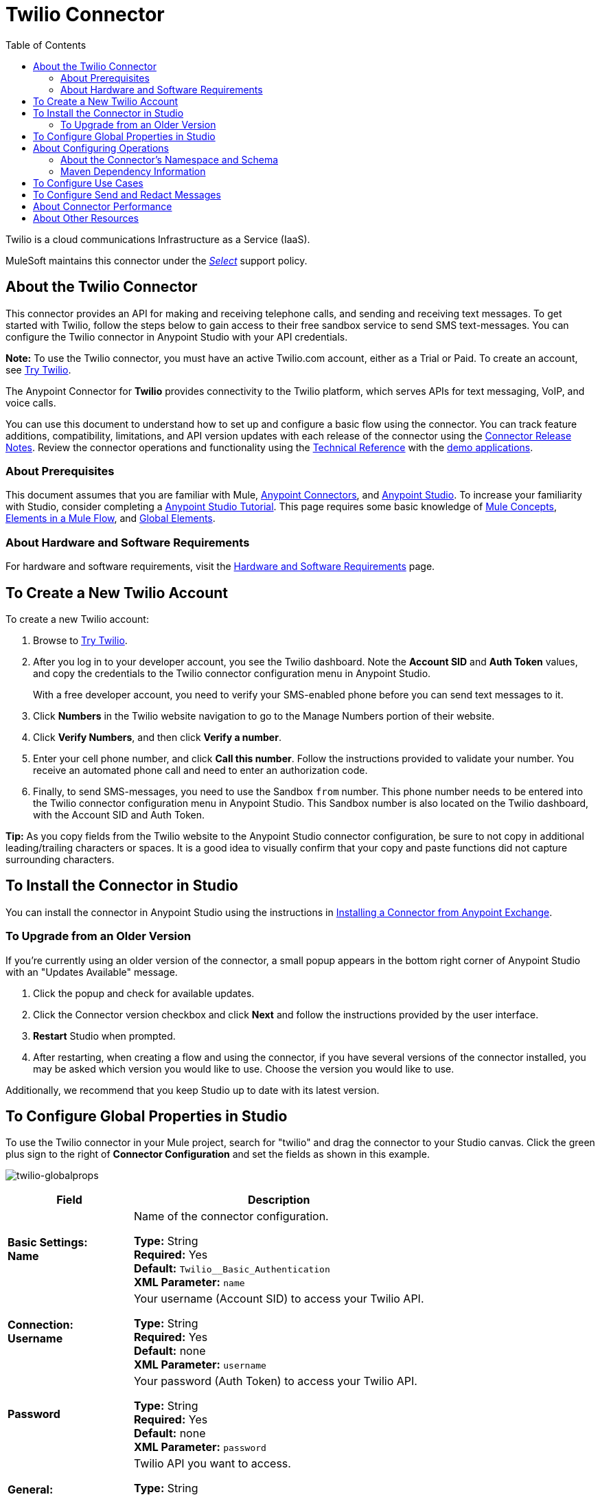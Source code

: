= Twilio Connector
:keywords: user guide, twilio, connector
:imagesdir: ./_images
:toc: macro
:toclevels: 2

toc::[]

Twilio is a cloud communications Infrastructure as a Service (IaaS). 

MuleSoft maintains this connector under the link:/mule-user-guide/v/3.8/anypoint-connectors#connector-support-categories[_Select_] support policy.

== About the Twilio Connector

This connector provides an API for making and receiving telephone calls, and sending and receiving text messages. To get started with Twilio, follow the steps below to gain access to their free sandbox service to send SMS text-messages. You can configure the Twilio connector in Anypoint Studio with your API credentials.

*Note:* To use the Twilio connector, you must have an active Twilio.com account, either as a Trial or Paid. To create an 
account, see link:https://www.twilio.com/try-twilio[Try Twilio].

The Anypoint Connector for *Twilio* provides connectivity to the Twilio platform, which serves APIs for text messaging, VoIP, and voice calls.

You can use this document to understand how to set up and configure a basic flow using the connector. You can track feature additions, compatibility, limitations, and API version updates with each release of the connector using the link:/release-notes/twilio-connector-release-notes[Connector Release Notes]. Review the connector operations and functionality using the link:http://mulesoft.github.io/twilio-connector[Technical Reference] with the link:https://www.mulesoft.com/exchange#!/twilio-integration-connector[demo applications].

=== About Prerequisites

This document assumes that you are familiar with Mule,
link:/mule-user-guide/v/3.8/anypoint-connectors[Anypoint Connectors], and
link:/anypoint-studio/v/6[Anypoint Studio]. To increase your familiarity with Studio, consider completing a link:/anypoint-studio/v/6/basic-studio-tutorial[Anypoint Studio Tutorial]. This page requires some basic knowledge of link:/mule-user-guide/v/3.8/mule-concepts[Mule Concepts], link:/mule-user-guide/v/3.8/elements-in-a-mule-flow[Elements in a Mule Flow], and link:/mule-user-guide/v/3.8/global-elements[Global Elements].

=== About Hardware and Software Requirements

For hardware and software requirements, visit the link:/mule-user-guide/v/3.8/hardware-and-software-requirements[Hardware and Software Requirements] page.

== To Create a New Twilio Account

To create a new Twilio account:

. Browse to link:https://www.twilio.com/try-twilio[Try Twilio].
. After you log in to your developer account, you see the Twilio dashboard. Note the *Account SID* and *Auth Token* values, and copy the credentials to the Twilio connector configuration menu in Anypoint Studio.
+
With a free developer account, you need to verify your SMS-enabled phone before you can send text messages to it.
+
. Click *Numbers* in the Twilio website navigation to go to the Manage Numbers portion of their website.
. Click *Verify Numbers*, and then click *Verify a number*. 
. Enter your cell phone number, and click *Call this number*. Follow the instructions provided to validate your number. You receive an automated phone call and need to enter an authorization code.
. Finally, to send SMS-messages, you  need to use the Sandbox `from` number. This phone number needs to be entered into the Twilio connector configuration menu in Anypoint Studio. This Sandbox number is also located on the Twilio dashboard, with the Account SID and Auth Token.

*Tip:* As you copy fields from the Twilio website to the Anypoint Studio connector configuration, be sure to not copy in additional leading/trailing characters or spaces. It is a good idea to visually confirm that your copy and paste functions did not capture surrounding characters.

== To Install the Connector in Studio

You can install the connector in Anypoint Studio using the instructions in
link:/getting-started/anypoint-exchange#installing-a-connector-from-anypoint-exchange[Installing a Connector from Anypoint Exchange].

=== To Upgrade from an Older Version

If you’re currently using an older version of the connector, a small popup appears in the bottom right corner of Anypoint Studio with an "Updates Available" message.

. Click the popup and check for available updates. 
. Click the Connector version checkbox and click *Next* and follow the instructions provided by the user interface. 
. *Restart* Studio when prompted. 
. After restarting, when creating a flow and using the connector, if you have several versions of the connector installed, you may be asked which version you would like to use. Choose the version you would like to use.

Additionally, we recommend that you keep Studio up to date with its latest version.

== To Configure Global Properties in Studio

To use the Twilio connector in your Mule project, search for "twilio" 
and drag the connector to your 
Studio canvas. Click the green plus sign to the right of *Connector Configuration* and set the fields as shown in this example.

image:twilio-globalprops.png[twilio-globalprops]

[%header,cols="30s,70a"]
|===
|Field |Description
|Basic Settings: +
Name |Name of the connector configuration.

*Type:* String +
*Required:* Yes +
*Default:* `Twilio__Basic_Authentication` +
*XML Parameter:* `name`
|Connection: +
Username |Your username (Account SID) to access your Twilio API.

*Type:* String +
*Required:* Yes +
*Default:* none +
*XML Parameter:* `username`
|Password |Your password (Auth Token) to access your Twilio API.

*Type:* String +
*Required:* Yes +
*Default:* none +
*XML Parameter:* `password`
|General: +
API URL |Twilio API you want to access.

*Type:* String +
*Required:* Yes +
*Default:* `+https://api.twilio.com/2010-04-01+` +
*XML Parameter:* `apiUrl`
|===

After setting the parameters, click *Test Connection* to ensure you can reach the 
Twilio.com API.


== About Configuring Operations

You can set the following operations:

* Get Message List
* Get Message
* Send Message
* Redact Message
* Delete Message
* Get Media List
* Get Media
* Delete Media

These fields can accompany an operation:

[%header,cols="30s,70a"]
|===
|Field |Description
|Account Sid |Enter the Account SID to connect to Twilio. The unique ID of the Account that sent this message.
|Date Created |When the resource was created.
|Media Sid |Unique ID for the media.
|Message Sid |Unique ID for the message. This ID is generated after you send a message.
|Date Sent |Date a message was sent from Twilio. In link:https://tools.ietf.org/html/rfc2822[RFC 2822 format].
|From |Phone number or sender ID that initiated a message. The number or ID is in link:https://en.wikipedia.org/wiki/E.164[E.164 format].
|To |Phone number that received a message. The number is in link:https://en.wikipedia.org/wiki/E.164[E.164 format].
|Entity Reference |MEL expression for what you want to view, such as the payload.
|===


=== About the Connector's Namespace and Schema

When designing your application in Studio, the act of dragging the connector from the palette onto the Anypoint Studio canvas automatically populates the XML code with the connector *namespace* and *schema location*.

* *Namespace:* `http://www.mulesoft.org/schema/mule/twilio`
* *Schema Location:* `http://www.mulesoft.org/schema/mule/connector/current/mule-twilio.xsd`

[TIP]
If you are manually coding the Mule application in Studio's XML editor or other text editor, define the namespace and schema location in the header of your *Configuration XML*, inside the `<mule>` tag.

[source, xml,linenums]
----
<mule xmlns="http://www.mulesoft.org/schema/mule/core"
      xmlns:xsi="http://www.w3.org/2001/XMLSchema-instance"
      xmlns:twilio="http://www.mulesoft.org/schema/mule/twilio"
      xsi:schemaLocation="
               http://www.mulesoft.org/schema/mule/core
               http://www.mulesoft.org/schema/mule/core/current/mule.xsd
               http://www.mulesoft.org/schema/mule/twilio
               http://www.mulesoft.org/schema/mule/twilio/current/mule-twilio.xsd">

      <!-- put your global configuration elements and flows here -->

</mule>
----


=== Maven Dependency Information

If Maven is backing the application, this XML snippet must be included in your `pom.xml` file.

[source,xml,linenums]
----
<dependency>
  <groupId>org.mule.modules</groupId>
  <artifactId>mule-module-twilio</artifactId>
  <version>2.0.0</version>
</dependency>
----

[TIP]
====
Inside the `<version>` tags, put the desired version number, the word `RELEASE` for the latest release, or `SNAPSHOT` for the latest available version.
====


== To Configure Use Cases

The following are common use cases for the Twilio connector:

* <<Send and Redact Message>>
* link:http://mulesoft.github.io/twilio-connector/[Get, Send, Redact, and Delete messages]


[use-case-1]
== To Configure Send and Redact Messages

In the following example, a Mule application sends a message to a phone number, and then redacts it.

image:twilio-use-case-flow.png[twilio-use-case-flow]

. Create a new Mule application and add the following properties to the `mule-app.properties` file:
+
[%header,cols="30a,70a"]
|===
|Property |Description
|`accountSid` |Your Account SID.
|`authToken` |Your Authentication Token.
|`fromNumber` |The phone number from where SMS is to be sent. This is configured inside the Twilio instance.
|===
+
. Add an empty flow and drag an *HTTP* endpoint to the inbound part of the flow. Set its path to `/send/{toNumber}`.
. Drag a *Transform Message* at the flow and prepare the input for the Twilio connector:
+
[source, txt,linenums]
----
%dw 1.0
%output application/java
---
{
    body: "You are now subscribed!",
    from: "${fromNumber}",
    to: "+" ++ inboundProperties.'http.uri.params'.toNumber
} as :object {
    class : "org.mule.modules.twilio.pojo.sendmessagerequest.MessageInput"
}
----
+
. Add a *Twilio Connector* after the *Transform Message* and apply the following settings:
** Select the *Send Message* operation.
** Set *Account Sid* to `${accountSid}`, and *Entity Reference* to `#[payload]`.
+
. Drag a *Variable* component and configure the following parameters:
** Set *Name* to `messageSid`.
** Set *Value* to `#[payload.getSid()]`.
+
. Add another *Transform Message* to create the input for the *Redact Message* operation:
+
[source, txt,linenums]
----
%dw 1.0
%output application/java
---
{
    body: "",
    from: payload.from,
    to: payload.'to'
} as :object {
    class : "org.mule.modules.twilio.pojo.redactmessagerequest.MessageInput"
}
----
+
. Drag a *Twilio Connector* after the *Transform Message* and apply the following settings:
** Select the *Redact Message* operation.
** Set *Account Sid* to `${accountSid}`.
** Set *Message Sid* to `\#[messageSid]` (this is the variable we stored two steps above).
** Set *Entity Reference* to `#[payload]`.
+
. Put an *Object to JSON* transformer at the end of the flow.
. Run the application and point your browser to *http://localhost:8081/send/{toNumber}*, replacing the `toNumber` with a valid mobile phone number.

== About Connector Performance

To define the pooling profile for the connector manually, access the *Pooling Profile* tab in the applicable global element for the connector.
For background information on pooling, see link:/mule-user-guide/v/3.8/tuning-performance[Tuning Performance].

== About Other Resources

* Access the link:/release-notes/twilio-connector-release-notes[Twilio Connector Release Notes].
* Visit Twilio's official link:https://www.twilio.com/docs/api/rest[REST API Reference].
